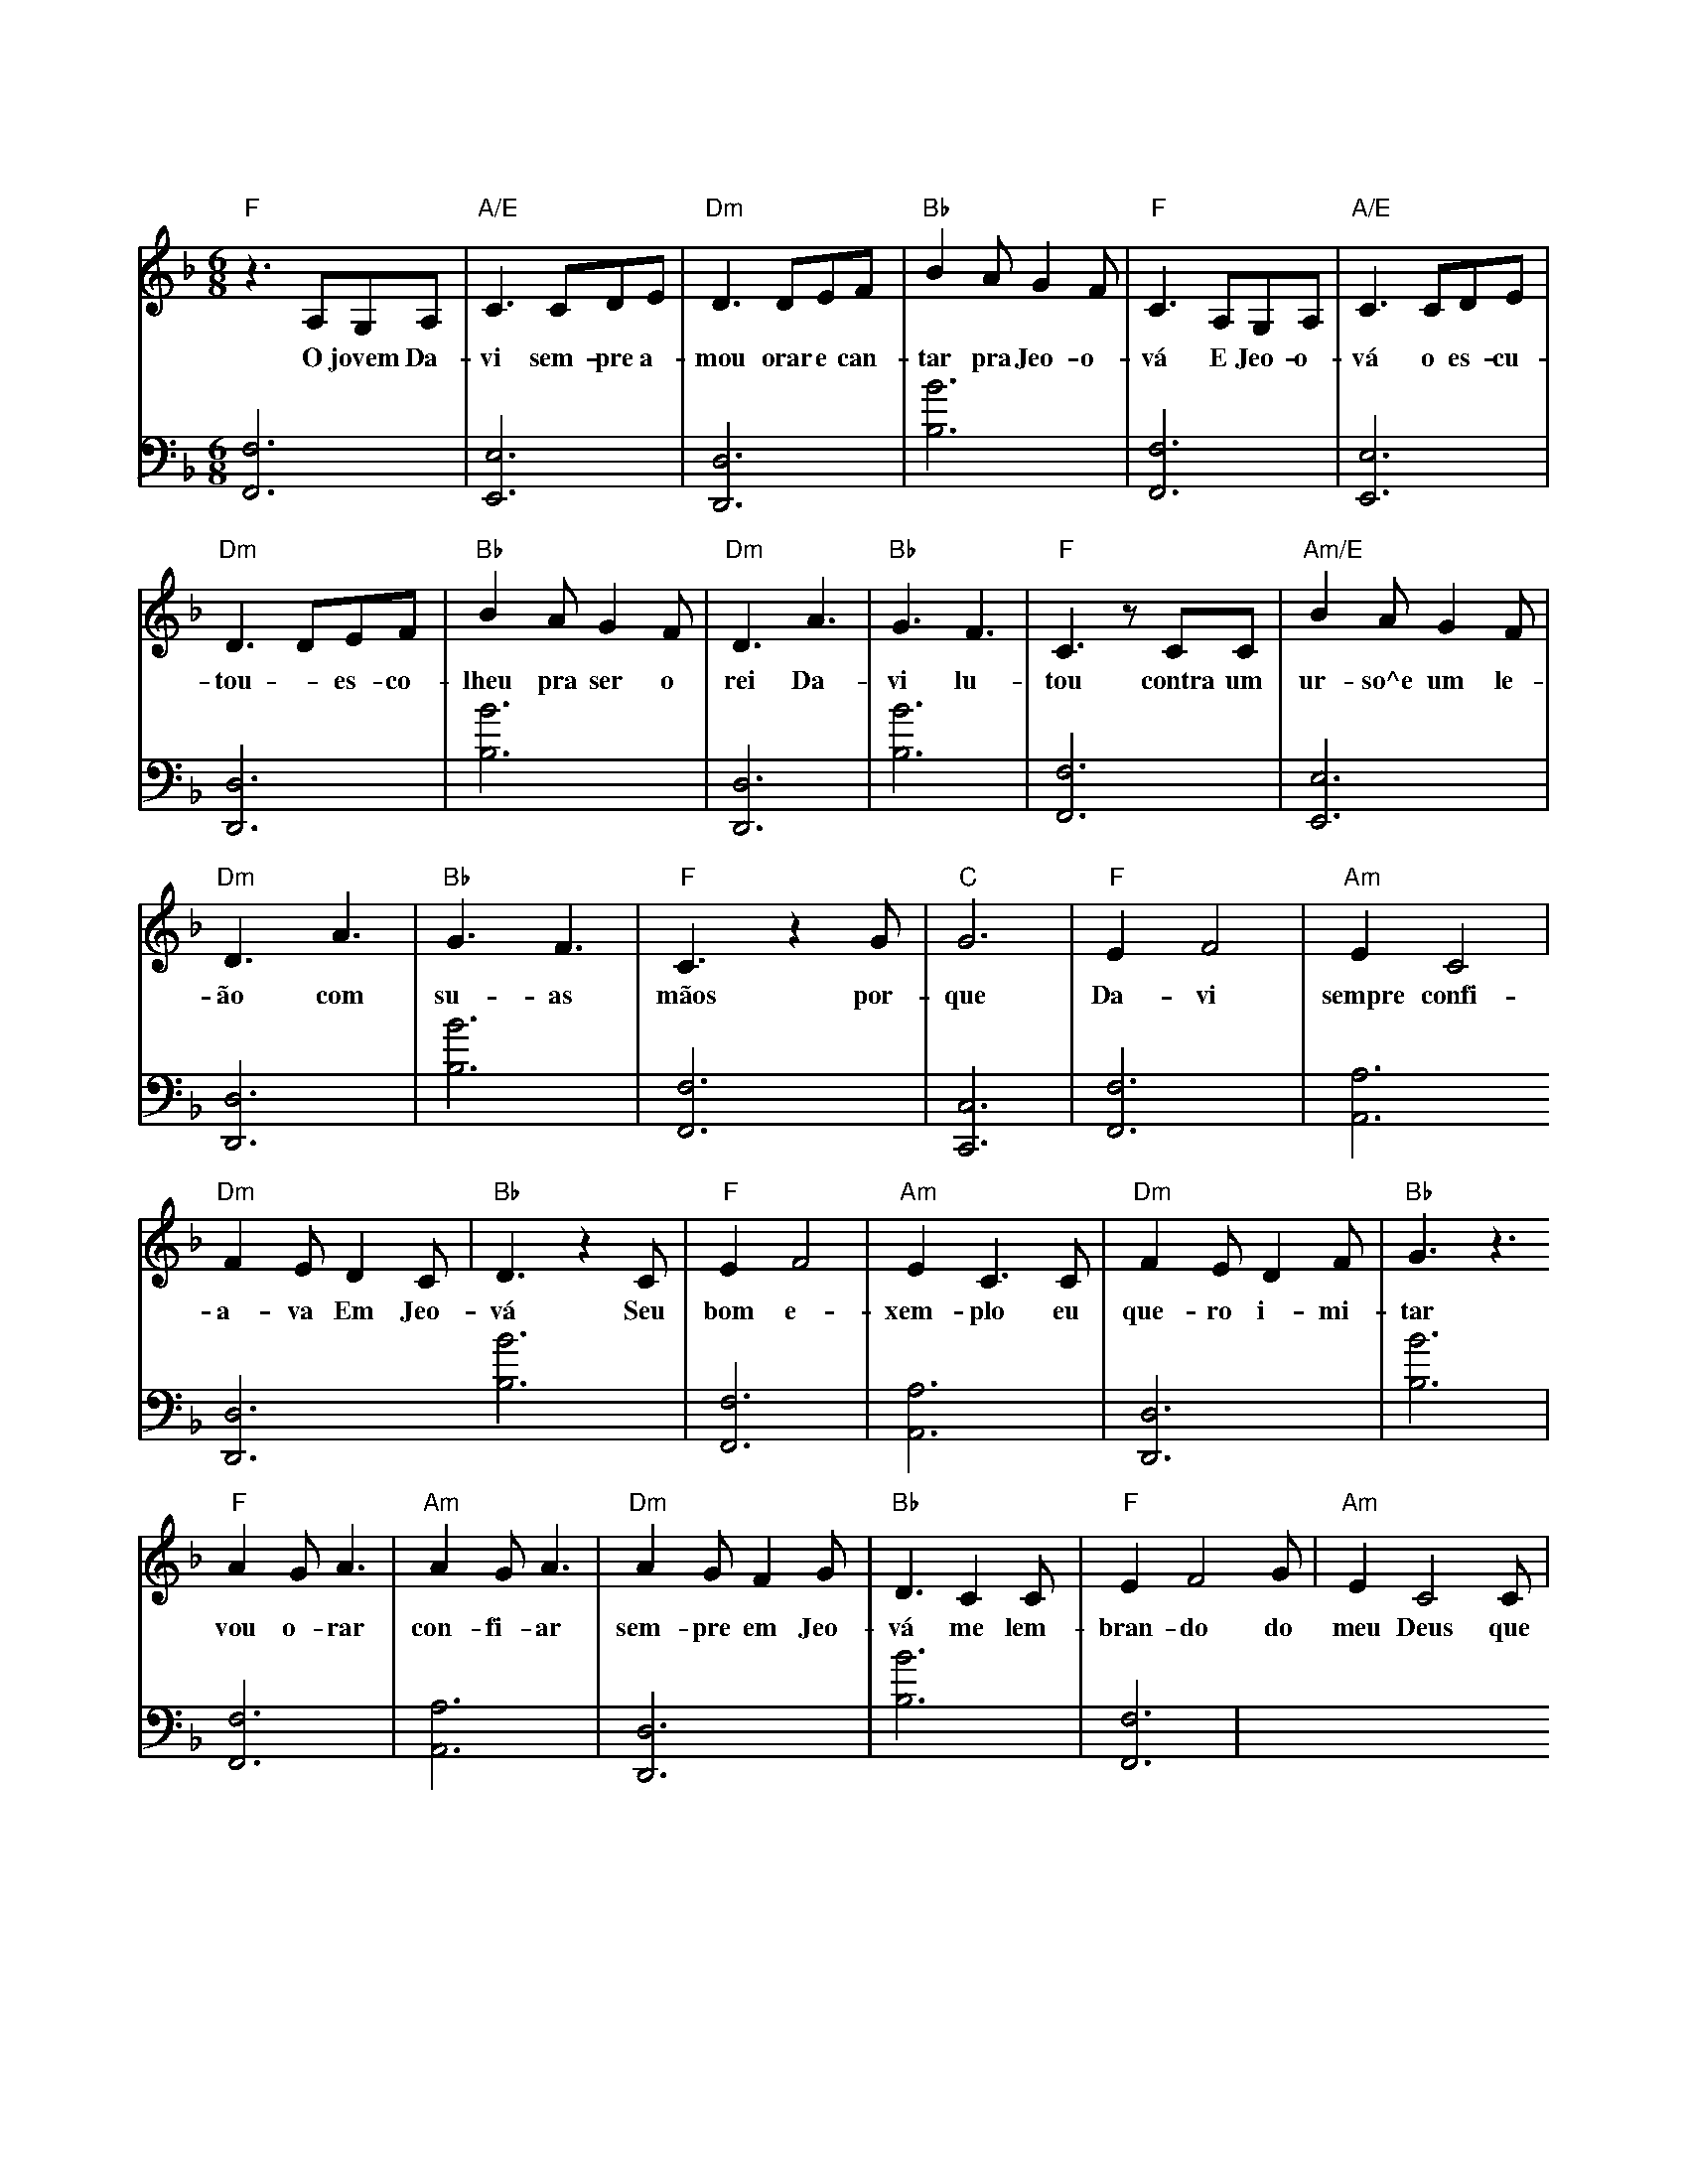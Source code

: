 T:Davi é um exemplo para os jovens
X:2
Q:145
K: F
M: 6/8
V:1
L: 1/8
"F"z3A,G,A,|"A/E"C3 CDE|"Dm"D3 DEF|"Bb"B2AG2F|"F" C3A,G,A,|"A/E"C3CDE|
w: O jovem Da-vi sem-pre a-mou orar e  can-tar pra Jeo-o-vá E Jeo-o-vá o es-cu-
"Dm"D3DEF|"Bb"B2AG2F|"Dm"D3A3|"Bb"G3F3|"F"C3zCC|"Am/E"B2AG2F|
w: tou - es-co-lheu pra ser o rei Da-vi lu-tou contra um ur-so^e um le-
"Dm"D3A3|"Bb"G3F3|"F"C3z2G|"C"G6|"F"E2F4|"Am"E2C4|
w: ão com su-as mãos por-que Da-vi sempre confi-
"Dm"F2ED2C|"Bb"D3z2C|"F"E2F4|"Am"E2C3C|"Dm"F2ED2F|"Bb"G3z3
w: a-va Em Jeo-vá Seu bom e-xem-plo eu que-ro i-mi-tar
"F"A2GA3|"Am"A2GA3|"Dm"A2GF2G|"Bb"D3C2C|"F"E2F4G|"Am"E2C4C|
w: vou o-rar con-fi-ar sem-pre em Jeo-vá me lem-bran-do do meu Deus que nem Da-vi
V:2
K: bass
L: 1/8
[F,,F,]6|[E,,E,]6|[D,,D,]6|[B,B]6|[F,,F,]6|[E,,E,]6|
[D,,D,]6|[B,B]6|[D,,D,]6|[B,B]6|[F,,F,]6|[E,,E,]6|
[D,,D,]6|[B,B]6|[F,,F,]6|[C,,C,]6|[F,,F,]6|[A,,A,]6
[D,,D,]6[B,B]6|[F,,F,]6|[A,,A,]6|[D,,D,]6|[B,B]6|
[F,,F,]6|[A,,A,]6|[D,,D,]6|[B,B]6|[F,,F,]6|
% REF: Video 1 https://www.jw.org/pt/biblioteca/musica-canticos/torne-se-amigo-jeova-musicas-criancas/davi-e-um-exemplo-para-os-jovens/